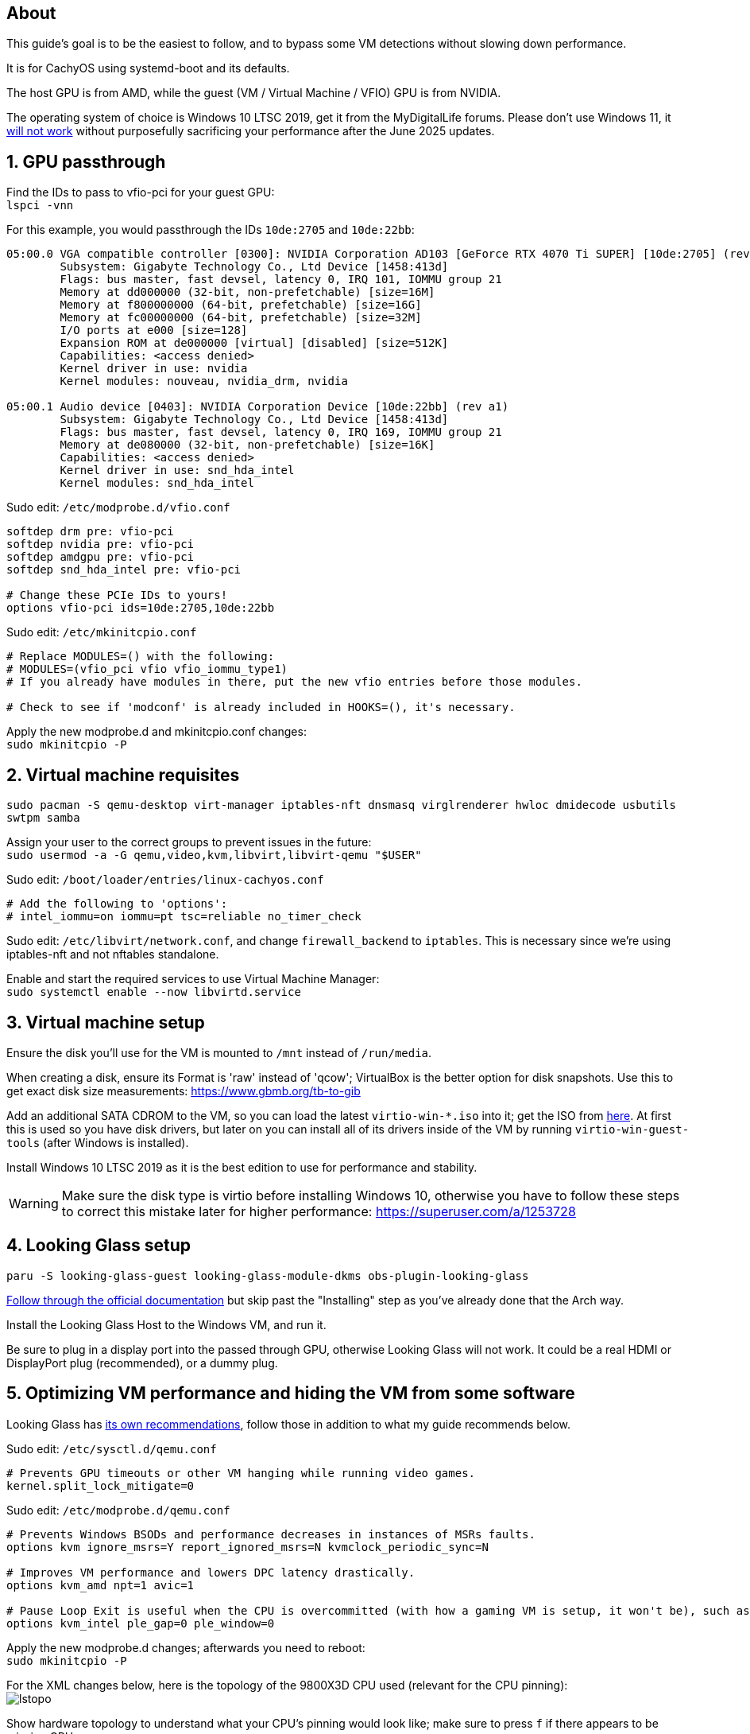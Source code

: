 :experimental:
:imagesdir: images
ifdef::env-github[]
:icons:
:tip-caption: :bulb:
:note-caption: :information_source:
:important-caption: :heavy_exclamation_mark:
:caution-caption: :fire:
:warning-caption: :warning:
endif::[]

== About
This guide's goal is to be the easiest to follow, and to bypass some VM detections without slowing down performance.

It is for CachyOS using systemd-boot and its defaults.

The host GPU is from AMD, while the guest (VM / Virtual Machine / VFIO) GPU is from NVIDIA.

The operating system of choice is Windows 10 LTSC 2019, get it from the MyDigitalLife forums. Please don't use Windows 11, it https://borncity.com/win/2025/06/18/windows-11-server-2025-june-2025-updates-cause-bsod-in-proxmox-kvm-qemu/[will not work] without purposefully sacrificing your performance after the June 2025 updates.

== 1. GPU passthrough
Find the IDs to pass to vfio-pci for your guest GPU: +
`lspci -vnn`

For this example, you would passthrough the IDs `10de:2705` and `10de:22bb`:
----
05:00.0 VGA compatible controller [0300]: NVIDIA Corporation AD103 [GeForce RTX 4070 Ti SUPER] [10de:2705] (rev a1) (prog-if 00 [VGA controller])
        Subsystem: Gigabyte Technology Co., Ltd Device [1458:413d]
        Flags: bus master, fast devsel, latency 0, IRQ 101, IOMMU group 21
        Memory at dd000000 (32-bit, non-prefetchable) [size=16M]
        Memory at f800000000 (64-bit, prefetchable) [size=16G]
        Memory at fc00000000 (64-bit, prefetchable) [size=32M]
        I/O ports at e000 [size=128]
        Expansion ROM at de000000 [virtual] [disabled] [size=512K]
        Capabilities: <access denied>
        Kernel driver in use: nvidia
        Kernel modules: nouveau, nvidia_drm, nvidia

05:00.1 Audio device [0403]: NVIDIA Corporation Device [10de:22bb] (rev a1)
        Subsystem: Gigabyte Technology Co., Ltd Device [1458:413d]
        Flags: bus master, fast devsel, latency 0, IRQ 169, IOMMU group 21
        Memory at de080000 (32-bit, non-prefetchable) [size=16K]
        Capabilities: <access denied>
        Kernel driver in use: snd_hda_intel
        Kernel modules: snd_hda_intel
----

Sudo edit: `/etc/modprobe.d/vfio.conf`
----
softdep drm pre: vfio-pci
softdep nvidia pre: vfio-pci
softdep amdgpu pre: vfio-pci
softdep snd_hda_intel pre: vfio-pci

# Change these PCIe IDs to yours!
options vfio-pci ids=10de:2705,10de:22bb
----

Sudo edit: `/etc/mkinitcpio.conf`
----
# Replace MODULES=() with the following:
# MODULES=(vfio_pci vfio vfio_iommu_type1)
# If you already have modules in there, put the new vfio entries before those modules.

# Check to see if 'modconf' is already included in HOOKS=(), it's necessary.
----

Apply the new modprobe.d and mkinitcpio.conf changes: +
`sudo mkinitcpio -P`

== 2. Virtual machine requisites

`sudo pacman -S qemu-desktop virt-manager iptables-nft dnsmasq virglrenderer hwloc dmidecode usbutils swtpm samba`

Assign your user to the correct groups to prevent issues in the future: +
`sudo usermod -a -G qemu,video,kvm,libvirt,libvirt-qemu "$USER"`

Sudo edit: `/boot/loader/entries/linux-cachyos.conf`
----
# Add the following to 'options':
# intel_iommu=on iommu=pt tsc=reliable no_timer_check
----

Sudo edit: `/etc/libvirt/network.conf`, and change `firewall_backend` to `iptables`. This is necessary since we're using iptables-nft and not nftables standalone.

Enable and start the required services to use Virtual Machine Manager: +
`sudo systemctl enable --now libvirtd.service`


== 3. Virtual machine setup

Ensure the disk you'll use for the VM is mounted to `/mnt` instead of `/run/media`.

When creating a disk, ensure its Format is 'raw' instead of 'qcow'; VirtualBox is the better option for disk snapshots. Use this to get exact disk size measurements: https://www.gbmb.org/tb-to-gib

Add an additional SATA CDROM to the VM, so you can load the latest `virtio-win-*.iso` into it; get the ISO from https://fedorapeople.org/groups/virt/virtio-win/direct-downloads/archive-virtio/?C=M;O=D[here]. At first this is used so you have disk drivers, but later on you can install all of its drivers inside of the VM by running `virtio-win-guest-tools` (after Windows is installed).

Install Windows 10 LTSC 2019 as it is the best edition to use for performance and stability.

WARNING: Make sure the disk type is virtio before installing Windows 10, otherwise you have to follow these steps to correct this mistake later for higher performance: https://superuser.com/a/1253728


== 4. Looking Glass setup

`paru -S looking-glass-guest looking-glass-module-dkms obs-plugin-looking-glass`

https://looking-glass.io/docs/B7/ivshmem_kvmfr/[Follow through the official documentation] but skip past the "Installing" step as you've already done that the Arch way.

Install the Looking Glass Host to the Windows VM, and run it.

Be sure to plug in a display port into the passed through GPU, otherwise Looking Glass will not work. It could be a real HDMI or DisplayPort plug (recommended), or a dummy plug.

== 5. Optimizing VM performance and hiding the VM from some software

Looking Glass has https://looking-glass.io/docs/B7/install_libvirt/#keyboard-mouse-display-audio[its own recommendations], follow those in addition to what my guide recommends below.

Sudo edit: `/etc/sysctl.d/qemu.conf`
----
# Prevents GPU timeouts or other VM hanging while running video games.
kernel.split_lock_mitigate=0
----

Sudo edit: `/etc/modprobe.d/qemu.conf`
----
# Prevents Windows BSODs and performance decreases in instances of MSRs faults.
options kvm ignore_msrs=Y report_ignored_msrs=N kvmclock_periodic_sync=N

# Improves VM performance and lowers DPC latency drastically.
options kvm_amd npt=1 avic=1

# Pause Loop Exit is useful when the CPU is overcommitted (with how a gaming VM is setup, it won't be), such as multiple VMs accessing the same CPU affinities; this lowers DPC latency, which is important for gaming.
options kvm_intel ple_gap=0 ple_window=0
----

Apply the new modprobe.d changes; afterwards you need to reboot: +
`sudo mkinitcpio -P`

For the XML changes below, here is the topology of the 9800X3D CPU used (relevant for the CPU pinning): +
image:lstopo.png[]

Show hardware topology to understand what your CPU's pinning would look like; make sure to press kbd:[f] if there appears to be missing CPU cores: +
`lstopo`

Enable XML editing in Virtual Machine Manager, then set or change the following:
----
  # Put under </currentMemory>
  <memoryBacking>
    <nosharepages/>
    <locked/>
  </memoryBacking>

  # Put inside <clock>; gets past RDTSC exit checks by faking a 0.6GHz CPU frequency
  <timer name="tsc" frequency="600000000"/>

  # Change the cores to the amount allocated to the VM; 12 cores would be cores="6"
  <cpu mode="host-passthrough" check="none" migratable="off">
    <topology sockets="1" dies="1" clusters="1" cores="7" threads="2"/>
    <cache mode="passthrough"/>
    <feature policy="require" name="topoext"/>
    <feature policy="require" name="invtsc"/>
    <feature policy="require" name="tsc-deadline"/>
    <feature policy="disable" name="svm"/>
    <feature policy="disable" name="vmx"/>
  </cpu>

  # Put under </vcpu>
  <iothreads>1</iothreads>
  <cputune>
    <vcpupin vcpu='0' cpuset='0'/>
    <vcpupin vcpu='1' cpuset='8'/>
    <vcpupin vcpu='2' cpuset='1'/>
    <vcpupin vcpu='3' cpuset='9'/>
    <vcpupin vcpu='4' cpuset='2'/>
    <vcpupin vcpu='5' cpuset='10'/>
    <vcpupin vcpu='6' cpuset='3'/>
    <vcpupin vcpu='7' cpuset='11'/>
    <vcpupin vcpu='8' cpuset='4'/>
    <vcpupin vcpu='9' cpuset='12'/>
    <vcpupin vcpu='10' cpuset='5'/>
    <vcpupin vcpu='11' cpuset='13'/>
    <vcpupin vcpu='12' cpuset='6'/>
    <vcpupin vcpu='13' cpuset='14'/>
    <vcpusched vcpus='0-13' scheduler='rr' priority='1'/>
    <iothreadsched iothreads='1' scheduler='fifo' priority='98'/>
  </cputune>

  # Put inside <features>
    <hyperv mode="passthrough">
    </hyperv>
    <pmu state="off"/>
    <kvm>
      <hidden state="on"/>
    </kvm>
    <ioapic driver='kvm'/>

  # Put inside <os>
  <smbios mode="host"/>

  # Put inside <devices>
  <memballoon model="none"/>

  # Put inside <qemu:commandline>
  <qemu:arg value="-overcommit"/>
  <qemu:arg value="cpu-pm=on"/>

  # More optimal settings for virtio on NVMe drives
  <disk type="file" device="disk">
    <driver name="qemu" type="raw" cache="none" io="native" discard="unmap" iothread="1" queues="8"/>
    <source file="/mnt/nvme/win11.img"/>
    <target dev="vda" bus="virtio"/>
  </disk>
----

Create the automatic hooks file: +
`sudo mkdir -p /etc/libvirt/hooks; sudo touch /etc/libvirt/hooks/qemu`

Sudo edit: `/etc/libvirt/hooks/qemu`; change the vm_running and vm_not_running core numbers to what's applicable to your CPU.
----
#!/bin/sh

command=$2
vm_running="7,15"
vm_not_running="0-15"

if [ "$command" = "started" ]; then
    systemctl set-property --runtime -- system.slice AllowedCPUs=${vm_running}
    systemctl set-property --runtime -- user.slice AllowedCPUs=${vm_running}
    systemctl set-property --runtime -- init.scope AllowedCPUs=${vm_running}
elif [ "$command" = "release" ]; then
    systemctl set-property --runtime -- system.slice AllowedCPUs=${vm_not_running}
    systemctl set-property --runtime -- user.slice AllowedCPUs=${vm_not_running}
    systemctl set-property --runtime -- init.scope AllowedCPUs=${vm_not_running}
fi
----

.Go into the Windows VM and do the following:
- Run "Edit group policy". Go to Computer Configuration -> Administrative Templates -> System -> Device Guard -> Turn On Virtualization Based Security, and set it to "Enabled". Ensure "Select Platform Security Level" is set to "Secure Boot", and the rest of the options are left as "Not Configured".
- Run "Turn Windows features on or off". Ensure that "Hyper-V" and "Windows Hypervisor Platform" is left unchecked as these features will destroy performance.

== 6. Sharing files to the Windows VM without enabling shared memory (for better performance)

Edit: `/etc/samba/smb.conf`
----
[global]
# Security
client min protocol = SMB3
## SMB3_11 is also faster than previous versions.
server min protocol = SMB3
## Allow local IPs.
hosts allow = 192.168.0.0/16
## Deny all other IPs.
hosts deny = 0.0.0.0/0
restrict anonymous = 2
disable netbios = Yes
dns proxy = No
# Performance
use sendfile = Yes
## Don't use outside local IPs! 
smb encrypt = No
# Other
server role = standalone server
# Disable printer support
disable spoolss = Yes
load printers = No
printcap name = /dev/null
show add printer wizard = No
printing = bsd

# 'share1' is what Windows 10 will see in its file manager.
[share1]
path = /directory/to/folder
read only = No
## If the user is not 'admin', rename the group and user.
force group = admin
force user = admin
----

Validate the SMB server config, it should return no errors: +
`testparm`

Add an SMB login for your username. It's recommended to use a different password than your real Linux password: +
`sudo smbpasswd -a $USER`

Allow the SMB ports through the firewall: +
`sudo ufw allow 445; sudo ufw allow 139`

Enable and start the SaMBa service: +
`sudo systemctl enable --now smb.service`

Find the correct local IP address to connect to inside the Windows VM for the file sharing; for me the interface was "enp14s0": +
`ip a`

Open the 'Run' program in the Windows VM, and run: `\\192.168.50.179` (replace with your local IP that was shown earlier).
